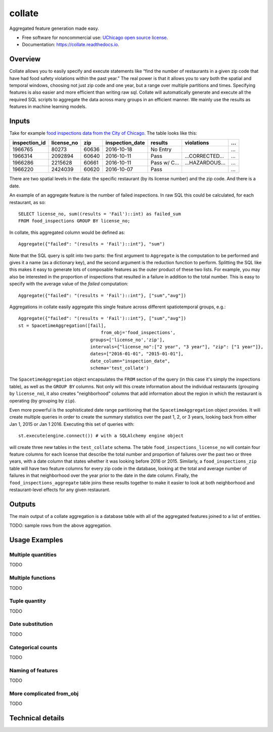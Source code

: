 =======
collate
=======


.. image:: https://img.shields.io/pypi/v/collate.svg
        :target: https://pypi.python.org/pypi/collate

.. image:: https://travis-ci.org/dssg/collate.svg?branch=master
        :target: https://travis-ci.org/dssg/collate

.. image:: https://readthedocs.org/projects/collate/badge/?version=latest
        :target: https://collate.readthedocs.io/en/latest/?badge=latest
        :alt: Documentation Status

.. image:: https://pyup.io/repos/github/dssg/collate/shield.svg
     :target: https://pyup.io/repos/github/dssg/collate/
     :alt: Updates

.. image:: https://codecov.io/gh/dssg/collate/branch/master/graph/badge.svg
    :target: https://codecov.io/gh/dssg/collate
    :alt: Code Coverage


Aggregated feature generation made easy.


* Free software for noncommercial use: `UChicago open source license <https://github.com/dssg/collate/blob/master/LICENSE>`_.
* Documentation: https://collate.readthedocs.io.

Overview
========

Collate allows you to easily specify and execute statements like “find the number of restaurants in a given zip code that have had food safety violations within the past year.”  The real power is that it allows you to vary both the spatial and temporal windows, choosing not just zip code and one year, but a range over multiple partitions and times. Specifying features is also easier and more efficient than writing raw sql. Collate will automatically generate and execute all the required SQL scripts to aggregate the data across many groups in an efficient manner. We mainly use the results as features in machine learning models.

Inputs
======

Take for example `food inspections data from the City of Chicago <https://data.cityofchicago.org/Health-Human-Services/Food-Inspections/4ijn-s7e5>`_. The table looks like this:


============= =========== ===== =============== ========== =========== ===
inspection_id license_no  zip   inspection_date results    violations  ...
============= =========== ===== =============== ========== =========== ===
1966765       80273       60636 2016-10-18      No Entry               ...
1966314       2092894     60640 2016-10-11      Pass       …CORRECTED… ...
1966286       2215628     60661 2016-10-11      Pass w/ C… …HAZARDOUS… ...
1966220       2424039     60620 2016-10-07      Pass                   ...
============= =========== ===== =============== ========== =========== ===

There are two spatial levels in the data: the specific restaurant (by its license number) and the zip code. And there is a date.

An example of an aggregate feature is the number of failed inspections. In raw SQL this could be calculated, for each restaurant, as so::

    SELECT license_no, sum((results = 'Fail')::int) as failed_sum
    FROM food_inspections GROUP BY license_no;

In collate, this aggregated column would be defined as::

    Aggregate({"failed": "(results = 'Fail')::int"}, "sum")

Note that the SQL query is split into two parts: the first argument to ``Aggregate``
is the computation to be performed and gives it a name (as a dictionary key), and
the second argument is the reduction function to perform. Splitting the SQL like
this makes it easy to generate lots of composable features as the outer product
of these two lists.  For example, you may also be interested in the proportion
of inspections that resulted in a failure in addition to the total number. This is
easy to specify with the average value of the `failed` computation::

    Aggregate({"failed": "(results = 'Fail')::int"}, ["sum","avg"])


Aggregations in collate easily aggregate this single feature across different spatiotemporal groups, e.g.::

    Aggregate({"failed": "(results = 'Fail')::int"}, ["sum","avg"])
    st = SpacetimeAggregation([fail],
	                           from_obj='food_inspections',
                               groups=['license_no','zip'],
                               intervals={"license_no":["2 year", "3 year"], "zip": ["1 year"]},
                               dates=["2016-01-01", "2015-01-01"],
                               date_column="inspection_date",
                               schema='test_collate')

The ``SpacetimeAggregation`` object encapsulates the ``FROM`` section of the query
(in this case it's simply the inspections table), as well as the ``GROUP BY``
columns.  Not only will this create information about the individual restaurants
(grouping by ``license_no``), it also creates "neighborhood" columns that add
information about the region in which the restaurant is operating (by grouping by
``zip``).

Even more powerful is the sophisticated date range partitioning that the
``SpacetimeAggregation`` object provides.  It will create multiple queries in
order to create the summary statistics over the past 1, 2, or 3 years, looking
back from either Jan 1, 2015 or Jan 1 2016. Executing this set of queries with::

    st.execute(engine.connect()) # with a SQLAlchemy engine object

will create three new tables in the ``test_collate`` schema. The table
``food_inspections_license_no`` will contain four feature columns for each
license that describe the total number and proportion of failures over the past
two or three years, with a date column that states whether it was looking
before 2016 or 2015. Similarly, a ``food_inspections_zip`` table will have two
feature columns for every zip code in the database, looking at the total and
average number of failures in that neighborhood over the year prior to the date
in the date column. Finally, the ``food_inspections_aggregate`` table joins
these results together to make it easier to look at both neighborhood and
restaurant-level effects for any given restaurant.

Outputs
=======

The main output of a collate aggregation is a database table with all of the aggregated features joined to a list of entities.


TODO: sample rows from the above aggregation.


Usage Examples
==============

Multiple quantities
~~~~~~~~~~~~~~~~~~~
TODO

Multiple functions
~~~~~~~~~~~~~~~~~~
TODO

Tuple quantity
~~~~~~~~~~~~~~
TODO

Date substitution
~~~~~~~~~~~~~~~~~
TODO

Categorical counts
~~~~~~~~~~~~~~~~~~
TODO

Naming of features
~~~~~~~~~~~~~~~~~~
TODO

More complicated from_obj
~~~~~~~~~~~~~~~~~~~~~~~~~
TODO

Technical details
=================
